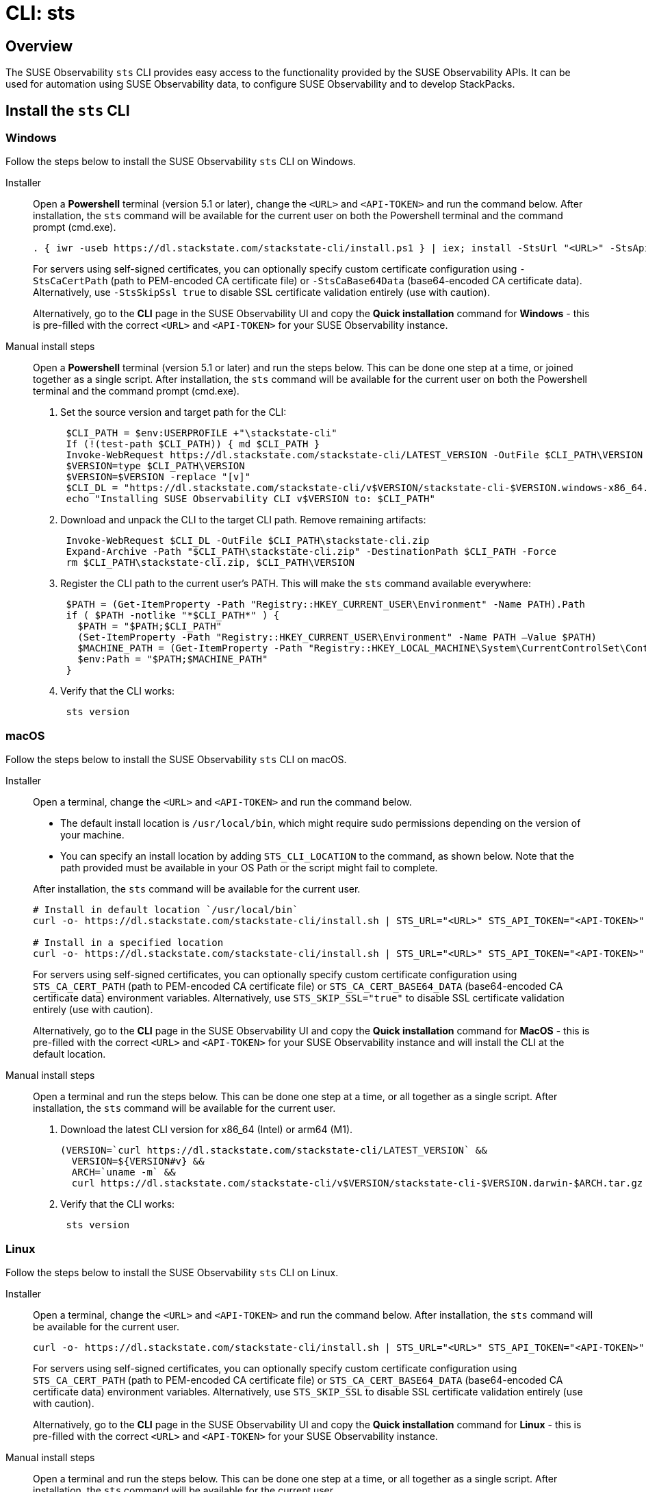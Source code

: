 = CLI: sts
:description: SUSE Observability

== Overview

The SUSE Observability `sts` CLI provides easy access to the functionality provided by the SUSE Observability APIs. It can be used for automation using SUSE Observability data, to configure SUSE Observability and to develop StackPacks.

== Install the `sts` CLI

=== Windows

Follow the steps below to install the SUSE Observability `sts` CLI on Windows.

[tabs]
====
Installer::
+
--

Open a *Powershell* terminal (version 5.1 or later), change the `<URL>` and `<API-TOKEN>` and run the command below. After installation, the `sts` command will be available for the current user on both the Powershell terminal and the command prompt (cmd.exe).

[,powershell]
----
. { iwr -useb https://dl.stackstate.com/stackstate-cli/install.ps1 } | iex; install -StsUrl "<URL>" -StsApiToken "<API-TOKEN>"
----

For servers using self-signed certificates, you can optionally specify custom certificate configuration using `-StsCaCertPath` (path to PEM-encoded CA certificate file) or `-StsCaBase64Data` (base64-encoded CA certificate data). Alternatively, use `-StsSkipSsl true` to disable SSL certificate validation entirely (use with caution).

Alternatively, go to the *CLI* page in the SUSE Observability UI and copy the *Quick installation* command for *Windows* - this is pre-filled with the correct `<URL>` and `<API-TOKEN>` for your SUSE Observability instance.

--
Manual install steps::
+
--

Open a *Powershell* terminal (version 5.1 or later) and run the steps below. This can be done one step at a time, or joined together as a single script. After installation, the `sts` command will be available for the current user on both the Powershell terminal and the command prompt (cmd.exe).

. Set the source version and target path for the CLI:
+
[,powershell]
----
 $CLI_PATH = $env:USERPROFILE +"\stackstate-cli"
 If (!(test-path $CLI_PATH)) { md $CLI_PATH }
 Invoke-WebRequest https://dl.stackstate.com/stackstate-cli/LATEST_VERSION -OutFile $CLI_PATH\VERSION
 $VERSION=type $CLI_PATH\VERSION
 $VERSION=$VERSION -replace "[v]"
 $CLI_DL = "https://dl.stackstate.com/stackstate-cli/v$VERSION/stackstate-cli-$VERSION.windows-x86_64.zip"
 echo "Installing SUSE Observability CLI v$VERSION to: $CLI_PATH"
----

. Download and unpack the CLI to the target CLI path. Remove remaining artifacts:
+
[,powershell]
----
 Invoke-WebRequest $CLI_DL -OutFile $CLI_PATH\stackstate-cli.zip
 Expand-Archive -Path "$CLI_PATH\stackstate-cli.zip" -DestinationPath $CLI_PATH -Force
 rm $CLI_PATH\stackstate-cli.zip, $CLI_PATH\VERSION
----

. Register the CLI path to the current user's PATH. This will make the `sts` command available everywhere:
+
[,powershell]
----
 $PATH = (Get-ItemProperty -Path "Registry::HKEY_CURRENT_USER\Environment" -Name PATH).Path
 if ( $PATH -notlike "*$CLI_PATH*" ) {
   $PATH = "$PATH;$CLI_PATH"
   (Set-ItemProperty -Path "Registry::HKEY_CURRENT_USER\Environment" -Name PATH –Value $PATH)
   $MACHINE_PATH = (Get-ItemProperty -Path "Registry::HKEY_LOCAL_MACHINE\System\CurrentControlSet\Control\Session Manager\Environment" -Name PATH).path
   $env:Path = "$PATH;$MACHINE_PATH"
 }
----

. Verify that the CLI works:
+
[,powershell]
----
 sts version
----

--
====

=== macOS

Follow the steps below to install the SUSE Observability `sts` CLI on macOS.

[tabs]
====
Installer::
+
--
Open a terminal, change the `<URL>` and `<API-TOKEN>` and run the command below.

* The default install location is `/usr/local/bin`,  which might require sudo permissions depending on the version of your machine.
* You can specify an install location by adding `STS_CLI_LOCATION` to the command, as shown below. Note that the path provided must be available in your OS Path or the script might fail to complete.

After installation, the `sts` command will be available for the current user.

[,bash]
----
# Install in default location `/usr/local/bin`
curl -o- https://dl.stackstate.com/stackstate-cli/install.sh | STS_URL="<URL>" STS_API_TOKEN="<API-TOKEN>" bash

# Install in a specified location
curl -o- https://dl.stackstate.com/stackstate-cli/install.sh | STS_URL="<URL>" STS_API_TOKEN="<API-TOKEN>" STS_CLI_LOCATION="<INSTALL-PATH>" bash
----

For servers using self-signed certificates, you can optionally specify custom certificate configuration using `STS_CA_CERT_PATH` (path to PEM-encoded CA certificate file) or `STS_CA_CERT_BASE64_DATA` (base64-encoded CA certificate data) environment variables. Alternatively, use `STS_SKIP_SSL="true"` to disable SSL certificate validation entirely (use with caution).

Alternatively, go to the *CLI* page in the SUSE Observability UI and copy the *Quick installation* command for *MacOS* - this is pre-filled with the correct `<URL>` and `<API-TOKEN>` for your SUSE Observability instance and will install the CLI at the default location.

--

Manual install steps::
+
--
Open a terminal and run the steps below. This can be done one step at a time, or all together as a single script. After installation, the `sts` command will be available for the current user.

. Download the latest CLI version for x86_64 (Intel) or arm64 (M1).
+
[,bash]
----
(VERSION=`curl https://dl.stackstate.com/stackstate-cli/LATEST_VERSION` &&
  VERSION=${VERSION#v} &&
  ARCH=`uname -m` &&
  curl https://dl.stackstate.com/stackstate-cli/v$VERSION/stackstate-cli-$VERSION.darwin-$ARCH.tar.gz | tar xz --directory /usr/local/bin)
----

. Verify that the CLI works:
+
[,bash]
----
 sts version
----

--
====

=== Linux

Follow the steps below to install the SUSE Observability `sts` CLI on Linux.

[tabs]
====
Installer::
+
--
Open a terminal, change the `<URL>` and `<API-TOKEN>` and run the command below. After installation, the `sts` command will be available for the current user.

[,bash]
----
curl -o- https://dl.stackstate.com/stackstate-cli/install.sh | STS_URL="<URL>" STS_API_TOKEN="<API-TOKEN>" bash
----

For servers using self-signed certificates, you can optionally specify custom certificate configuration using `STS_CA_CERT_PATH` (path to PEM-encoded CA certificate file) or `STS_CA_CERT_BASE64_DATA` (base64-encoded CA certificate data) environment variables. Alternatively, use `STS_SKIP_SSL` to disable SSL certificate validation entirely (use with caution).

Alternatively, go to the *CLI* page in the SUSE Observability UI and copy the *Quick installation* command for *Linux* - this is pre-filled with the correct `<URL>` and `<API-TOKEN>` for your SUSE Observability instance.

--

Manual install steps::
+
--
Open a terminal and run the steps below. This can be done one step at a time, or all together as a single script. After installation, the `sts` command will be available for the current user.

. Download and unpack the latest version for x86_64:
+
[,bash]
----
(VERSION=`curl https://dl.stackstate.com/stackstate-cli/LATEST_VERSION` && VERSION=${VERSION#v} &&
curl https://dl.stackstate.com/stackstate-cli/v$VERSION/stackstate-cli-$VERSION.linux-x86_64.tar.gz | tar xz --directory /usr/local/bin)
----

. Verify that the CLI works:
+
[,bash]
----
 sts version
----

--
====

=== Docker

To run the latest version of the CLI using Docker execute:

[,bash]
----
docker run stackstate/stackstate-cli2
----

Alternatively, go to the *CLI* page in the SUSE Observability UI and copy the *Quick installation* command for *Docker* - this is pre-filled with the correct `<URL>` and `<API-TOKEN>` required to configure the CLI for your SUSE Observability instance.

You can now run CLI commands by adding appending them to the end of the `docker run` command (for example, `docker run stackstate/stackstate-cli2 version`).

== Configure the `sts` CLI

=== Quick start

[CAUTION]
====
The most secure way to use your API token is through an environment variable. You can store the API token with a secrets manager and inject it as an environment variable into your shell.
====


==== Linux, macOS and Windows

. In the SUSE Observability UI, go to *Main menu* > *CLI* and copy your API token.
. Run the command below, where `<URL>` is the URL to your SUSE Observability instance and `<API-TOKEN>` is the API token you copied from the CLI page in the SUSE Observability UI:
+
[,bash]
----
sts context save --name <NAME> --url <URL> --api-token <API-TOKEN>
----

. The connection to your SUSE Observability instance will be tested and a configuration file stored at `~/.config/stackstate-cli/config.yaml`.

==== Docker

The Docker version of the CLI can't be configured with a config file. Specify the configuration of your SUSE Observability instance using environment variables and pass these to Docker:

* `STS_CLI_URL` - the URL to your SUSE Observability instance.
* `STS_CLI_API_TOKEN` - the API token taken from the SUSE Observability UI *Main menu* > *CLI* page.
* `STS_CA_CERT_PATH` - path to a PEM-encoded CA certificate file for servers using self-signed certificates. The directory containing the certificate must be mounted into the Docker container.
* `STS_CA_CERT_BASE64_DATA` - base64-encoded CA certificate data for servers using self-signed certificates (ignored if `STS_CA_CERT_PATH` is specified).
* `STS_SKIP_SSL` - disables SSL certificate validation (ignores certificate configurations, use with caution).

For example:

----
docker run \
   -v /path/to/certs:/certs \
   -e STS_CLI_URL \
   -e STS_CLI_API_TOKEN \
   -e STS_CA_CERT_PATH=/certs/ca.crt \
   stackstate/stackstate-cli2 settings list --type Layer
----

=== Authentication

==== API token

By default, the CLI will authenticate using the API token that you provided when the CLI configuration was saved.

==== Service tokens

You can optionally use the CLI to create one or more service tokens to authenticate with the SUSE Observability Base and Admin APIs. For example, a service token can be used to authenticate in CI (Continuous Integration) scenarios where no real user is doing the operations on the SUSE Observability instance.

To create a service token, run the command below:

[,bash]
----
sts service-token create --name <NAME> --roles <ROLE(s)> [--expiration <yyyy-MM-dd>]
----

This will create a new service token and print it. The `--expiration` parameter is optional and can be used to set the expiration date of the service token.

Once you have this, you can configure the CLI to use it:

[,bash]
----
sts context save --name <NAME> --service-token <TOKEN> --url <URL>
----

=== Manage multiple contexts

The `sts` CLI supports configuration and management of different (authentication) contexts. This enables you to easily switch between an administrative and regular user, or to switch between different SUSE Observability instances. For example, you could use a different context for a test and production instance of SUSE Observability. You can list, save, delete, set and validate contexts in the `sts` CLI. Run `sts context -h` for details of the available commands and their usage.

=== Configuration options

You don't need a configuration file to run the `sts` CLI. You can also configure the CLI through a combination of environment variables and flags.

If multiple types of configuration are presented to the CLI the order of processing will be:

. Flags
. Environment variables
. Config file

|===
| Environment variable | Flag | Description

| `STS_CLI_URL`
| `--url`
| URL to your SUSE Observability instance.

| `STS_CLI_API_TOKEN`
| `--api-token`
| API token to your SUSE Observability instance. The most secure way to use your API token is through an environment variable. You can store the API token with a secrets manager and inject it as an environment variable into your shell.

| `STS_CLI_SERVICE_TOKEN`
| `--service-token`
| A service token to your SUSE Observability instance. The most secure way to use your service token is through an environment variable. You can store the service token with a secrets manager and inject it as an environment variable into your shell.

| `STS_CA_CERT_PATH`
| `--ca-cert-path`
| Path to a PEM-encoded CA certificate file for servers using self-signed certificates or certificates from a private CA.

| `STS_CA_CERT_BASE64_DATA`
| `--ca-cert-base64-data`
| Base64-encoded CA certificate data for servers using self-signed certificates or certificates from a private CA. Ignored if `STS_CA_CERT_PATH` is specified.

| `STS_SKIP_SSL`
| `--skip-ssl`
| Disables SSL certificate validation. When set to `true`, the CLI will not validate SSL certificates and will ignore `STS_CA_CERT_PATH` and `STS_CA_CERT_BASE64_DATA` settings. Use with caution as this reduces security.

| `STS_CLI_API_PATH`
| n/a
| The path appended to the end of the URL to get the API endpoint. (Defaults to `/api`)

| `STS_CLI_CONTEXT`
| `--context`
| The name of the context to use.
|===

Next to overriding specific parts of the config file, it's also possible to override the default config file location. This is done through the `--config <PATH>` flag.

== Upgrade

To upgrade to the latest version of the `sts` CLI, <<_install_the_sts_cli,run the install command again>>.

You can check the version of the `sts` CLI that you are currently running with the command `sts version`.

== Uninstall

Follow the instructions below to uninstall the SUSE Observability CLI.

### Windows

[tabs]
====
Uninstaller::
+
--
Open a *Powershell* terminal and run:

[,powershell]
----
. { iwr -useb https://dl.stackstate.com/stackstate-cli/install.ps1 } | iex; uninstall
----

The `sts` CLI and all associated configuration are now removed for the current user.
--

Manual::
+
--
Open a *Powershell* terminal and run each step one-by-one or all at once. The `sts` CLI and all associated configuration will be removed for the current user.

. Remove binary:
+
[,powershell]
----
$CLI_PATH = $env:USERPROFILE+"\stackstate-cli"
rm -R $CLI_PATH 2>1  > $null
----

. Remove config:
+
[,powershell]
----
rm -R $env:USERPROFILE+"\.config\stackstate-cli" 2>1  > $null
----

. Remove the CLI from the environment path:
+
----
$PATH = (Get-ItemProperty -Path ‘Registry::HKEY_CURRENT_USER\Environment’ -Name PATH).Path
$i = $PATH.IndexOf(";$CLI_PATH")
if ($i -ne -1) {
  $PATH = $PATH.Remove($i, $CLI_PATH.Length+1)
  (Set-ItemProperty -Path 'Registry::HKEY_CURRENT_USER\Environment' -Name PATH –Value $PATH)
}
----

--
====


### macOS

[tabs]
====
Uninstaller::
+
--
Open a terminal and run:

[,bash]
----
curl -o- https://dl.stackstate.com/stackstate-cli/uninstall.sh | bash
----

The `sts` CLI and all associated configuration are now removed for the current user.
--

Manual::
+
--
To manually uninstall the `sts` CLI, follow the steps below.

. Open a terminal.
. To remove the `sts` CLI, run the command:
+
[,bash]
----
rm -r /usr/local/bin/sts
----

. To remove configuration for the `sts` CLI, run the command:
+
[,bash]
----
rm -r ~/.config/stackstate-cli
----

The `sts` CLI and all associated configuration are now removed for the current user.
--
====

### Linux

[tabs]
====
Uninstaller::
+
--
Open a terminal and run:

[,bash]
----
curl -o- https://dl.stackstate.com/stackstate-cli/uninstall.sh | bash
----

The `sts` CLI and all associated configuration are now removed for the current user.
--

Manual::
+
--
To manually uninstall the `sts` CLI, follow the steps below.

. Open a terminal.
. To remove the `sts` CLI, run the command:
+
[,bash]
----
rm -r /usr/local/bin/sts
----

. To remove configuration for the `sts` CLI, run the command:
+
[,bash]
----
rm -r ~/.config/stackstate-cli
----

The `sts` CLI and all associated configuration are now removed for the current user.
--
====

### Docker

To remove the CLI image and containers run:

[,bash]
----
docker rmi -f stackstate/stackstate-cli2
----

== Open source

The SUSE Observability `sts` CLI is open source and can be found on GitHub at:

* https://github.com/stackvista/stackstate-cli
